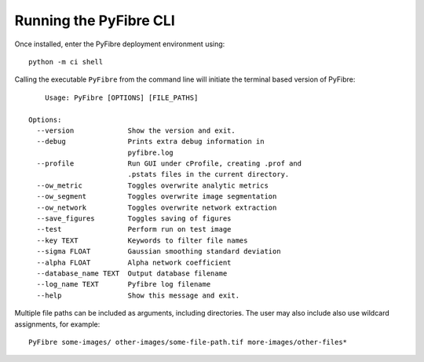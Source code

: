 Running the PyFibre CLI
-----------------------

Once installed, enter the PyFibre deployment environment using::

    python -m ci shell

Calling the executable ``PyFibre`` from the command line will initiate the terminal based version of PyFibre::

	Usage: PyFibre [OPTIONS] [FILE_PATHS]

    Options:
      --version             Show the version and exit.
      --debug               Prints extra debug information in
                            pyfibre.log
      --profile             Run GUI under cProfile, creating .prof and
                            .pstats files in the current directory.
      --ow_metric           Toggles overwrite analytic metrics
      --ow_segment          Toggles overwrite image segmentation
      --ow_network          Toggles overwrite network extraction
      --save_figures        Toggles saving of figures
      --test                Perform run on test image
      --key TEXT            Keywords to filter file names
      --sigma FLOAT         Gaussian smoothing standard deviation
      --alpha FLOAT         Alpha network coefficient
      --database_name TEXT  Output database filename
      --log_name TEXT       Pyfibre log filename
      --help                Show this message and exit.

Multiple file paths can be included as arguments, including directories. The user may also include also use
wildcard assignments, for example::

    PyFibre some-images/ other-images/some-file-path.tif more-images/other-files*

